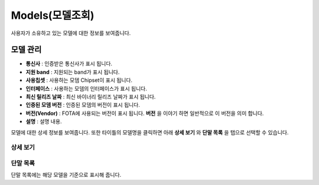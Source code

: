Models(모델조회)
=================

사용자가 소유하고 있는 모델에 대한 정보를 보여줍니다.

모델 관리
------------------------------------

.. image:: ./images/models-00.png
    :width: 100%

* **통신사** : 인증받은 통신사가 표시 됩니다.
* **지원 band** : 지원되는 band가 표시 됩니다.
* **사용칩셋** : 사용하는 모뎀 Chipset이 표시 됩니다.
* **인터페이스** : 사용하는 모뎀의 인터페이스가 표시 됩니다.
* **최신 릴리즈 날짜** : 최신 바이너리 릴리즈 날짜가 표시 됩니다.
* **인증된 모뎀 버전** : 인증된 모뎀의 버전이 표시 됩니다.
* **버전(Vendor)** : FOTA에 사용되는 버전이 표시 됩니다. **버전** 을 이야기 하면 일반적으로 이 버전을 의미 합니다.
* **설명** : 설명 내용.


모델에 대한 상세 정보를 보여줍니다. 또한 타이틀의 모델명을 클릭하면 아래 **상세 보기** 와 **단말 목록** 을 탭으로 선택할 수 있습니다.

상세 보기
''''''''''''''''''''''''''''

.. image:: ./images/models-01.png
    :width: 100%

단말 목록
''''''''''''''''''''''''''''

.. image:: ./images/models-02.png
    :width: 100%

단말 목록에는 해당 모델을 기준으로 표시해 줍니다.
